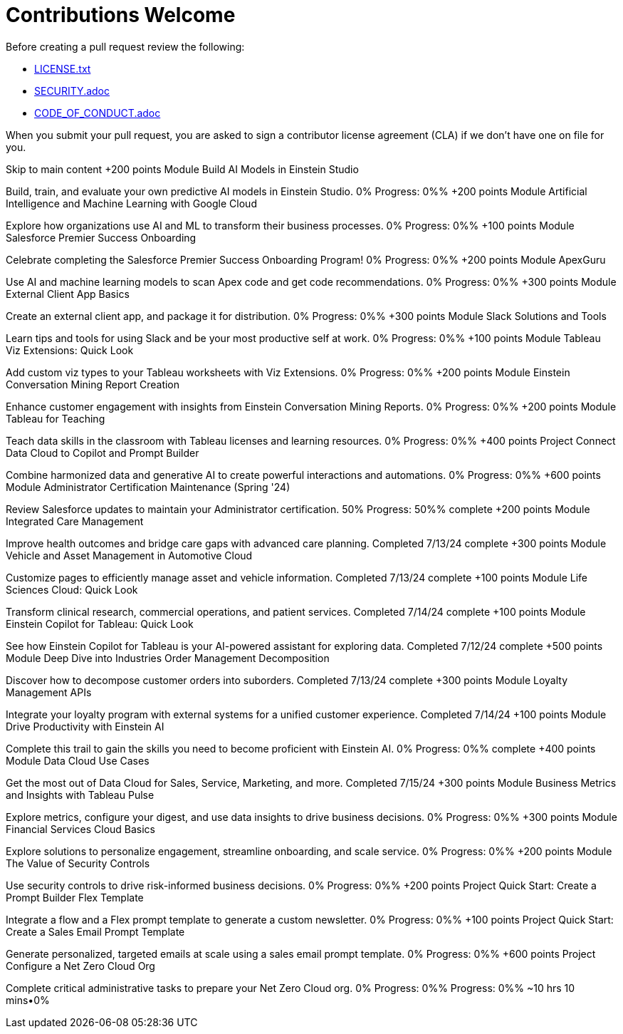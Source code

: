 = Contributions Welcome

Before creating a pull request review the following:

* xref:LICENSE.txt[LICENSE.txt]
* xref:SECURITY.adoc[SECURITY.adoc]
* xref:CODE_OF_CONDUCT.adoc[CODE_OF_CONDUCT.adoc]

When you submit your pull request, you are asked to sign a contributor license agreement (CLA) if we don't have one on file for you.

Skip to main content
+200 points
Module
Build AI Models in Einstein Studio

Build, train, and evaluate your own predictive AI models in Einstein Studio.
0%
Progress: 0%%
+200 points
Module
Artificial Intelligence and Machine Learning with Google Cloud

Explore how organizations use AI and ML to transform their business processes.
0%
Progress: 0%%
+100 points
Module
Salesforce Premier Success Onboarding

Celebrate completing the Salesforce Premier Success Onboarding Program!
0%
Progress: 0%%
+200 points
Module
ApexGuru

Use AI and machine learning models to scan Apex code and get code recommendations.
0%
Progress: 0%%
+300 points
Module
External Client App Basics

Create an external client app, and package it for distribution.
0%
Progress: 0%%
+300 points
Module
Slack Solutions and Tools

Learn tips and tools for using Slack and be your most productive self at work.
0%
Progress: 0%%
+100 points
Module
Tableau Viz Extensions: Quick Look

Add custom viz types to your Tableau worksheets with Viz Extensions.
0%
Progress: 0%%
+200 points
Module
Einstein Conversation Mining Report Creation

Enhance customer engagement with insights from Einstein Conversation Mining Reports.
0%
Progress: 0%%
+200 points
Module
Tableau for Teaching

Teach data skills in the classroom with Tableau licenses and learning resources.
0%
Progress: 0%%
+400 points
Project
Connect Data Cloud to Copilot and Prompt Builder

Combine harmonized data and generative AI to create powerful interactions and automations.
0%
Progress: 0%%
+600 points
Module
Administrator Certification Maintenance (Spring '24)

Review Salesforce updates to maintain your Administrator certification.
50%
Progress: 50%%
complete
+200 points
Module
Integrated Care Management

Improve health outcomes and bridge care gaps with advanced care planning.
Completed 7/13/24
complete
+300 points
Module
Vehicle and Asset Management in Automotive Cloud

Customize pages to efficiently manage asset and vehicle information.
Completed 7/13/24
complete
+100 points
Module
Life Sciences Cloud: Quick Look

Transform clinical research, commercial operations, and patient services.
Completed 7/14/24
complete
+100 points
Module
Einstein Copilot for Tableau: Quick Look

See how Einstein Copilot for Tableau is your AI-powered assistant for exploring data.
Completed 7/12/24
complete
+500 points
Module
Deep Dive into Industries Order Management Decomposition

Discover how to decompose customer orders into suborders.
Completed 7/13/24
complete
+300 points
Module
Loyalty Management APIs

Integrate your loyalty program with external systems for a unified customer experience.
Completed 7/14/24
+100 points
Module
Drive Productivity with Einstein AI

Complete this trail to gain the skills you need to become proficient with Einstein AI.
0%
Progress: 0%%
complete
+400 points
Module
Data Cloud Use Cases

Get the most out of Data Cloud for Sales, Service, Marketing, and more.
Completed 7/15/24
+300 points
Module
Business Metrics and Insights with Tableau Pulse

Explore metrics, configure your digest, and use data insights to drive business decisions.
0%
Progress: 0%%
+300 points
Module
Financial Services Cloud Basics

Explore solutions to personalize engagement, streamline onboarding, and scale service.
0%
Progress: 0%%
+200 points
Module
The Value of Security Controls

Use security controls to drive risk-informed business decisions.
0%
Progress: 0%%
+200 points
Project
Quick Start: Create a Prompt Builder Flex Template

Integrate a flow and a Flex prompt template to generate a custom newsletter.
0%
Progress: 0%%
+100 points
Project
Quick Start: Create a Sales Email Prompt Template

Generate personalized, targeted emails at scale using a sales email prompt template.
0%
Progress: 0%%
+600 points
Project
Configure a Net Zero Cloud Org

Complete critical administrative tasks to prepare your Net Zero Cloud org.
0%
Progress: 0%%
Progress: 0%%
~10 hrs 10 mins•0%
